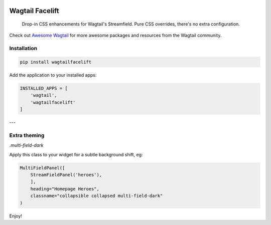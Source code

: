 .. image:: https://img.shields.io/pypi/v/wagtailfacelift.svg
   :target: https://pypi.python.org/pypi/wagtailfacelift

Wagtail Facelift
================

    Drop-in CSS enhancements for Wagtail's Streamfield. Pure CSS overrides, there's no extra configuration.
    
Check out `Awesome Wagtail <https://github.com/springload/awesome-wagtail>`_ for more awesome packages and resources from the Wagtail community.

.. image:: ./facelift.png
   :target: https://pypi.python.org/pypi/wagtailfacelift

Installation
------------

.. code:: sh

    pip install wagtailfacelift


Add the application to your installed apps:

.. code:: python

    INSTALLED_APPS = [
        'wagtail',
        'wagtailfacelift'
    ]


---

Extra theming
-------------

`.multi-field-dark`

Apply this class to your widget for a subtle background shift, eg:

.. code:: python

    MultiFieldPanel([
        StreamFieldPanel('heroes'),
        ],
        heading="Homepage Heroes",
        classname="collapsible collapsed multi-field-dark"
    )


Enjoy!

